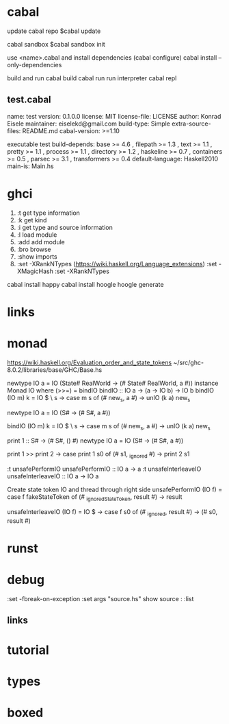 
* cabal
 update cabal repo
$cabal update

 cabal sandbox
$cabal sandbox init

 use <name>.cabal and install dependencies
(cabal configure)
cabal install --only-dependencies

 build and run
cabal build
cabal run
 run interpreter
cabal repl



** test.cabal

name:                test
version:             0.1.0.0
license:             MIT
license-file:        LICENSE
author:              Konrad Eisele
maintainer:          eiselekd@gmail.com
build-type:          Simple
extra-source-files:  README.md
cabal-version:       >=1.10

executable test
  build-depends:
    base             >= 4.6 ,
    filepath         >= 1.3 ,
    text             >= 1.1 ,
    pretty           >= 1.1 ,
    process          >= 1.1 ,
    directory        >= 1.2 ,
    haskeline        >= 0.7 ,
    containers       >= 0.5 ,
    parsec           >= 3.1 ,
    transformers     >= 0.4
  default-language:  Haskell2010
  main-is:           Main.hs


* ghci

1. :t  get type information
2. :k  get kind
3. :i  get type and source information
4. :l  load module
5. :add  add module
6. :bro  browse
7. :show imports
8. :set -XRankNTypes   (https://wiki.haskell.org/Language_extensions) 
   :set -XMagicHash
   :set -XRankNTypes

cabal install happy 
cabal install hoogle
hoogle generate

* links
[1] http://dev.stephendiehl.com/fun/002_parsers.html
[2] http://book.realworldhaskell.org/read/
[3] https://stackoverflow.com/questions/20660782/writing-a-parser-from-scratch-in-haskell
[4] http://dev.stephendiehl.com/hask/#cabal
[5] https://www.youtube.com/watch?v=gEoruozy3mk
[6] https://www.youtube.com/watch?v=re96UgMk6GQ
[7] https://de.wikipedia.org/wiki/Monade_(Informatik)
[8] http://learnyouahaskell.com/making-our-own-types-and-typeclasses#the-functor-typeclass
[9] http://learnyouahaskell.com/input-and-output
[10] http://learnyouahaskell.com/functors-applicative-functors-and-monoids
[11] http://dev.stephendiehl.com/fun/
[12] https://www.haskell.org/tutorial/monads.html
[13] https://www.youtube.com/watch?v=fCoQb-zqYDI
[14] http://www.cse.chalmers.se/edu/year/2018/course/TDA555/



* monad

https://wiki.haskell.org/Evaluation_order_and_state_tokens
~/src/ghc-8.0.2/libraries/base/GHC/Base.hs

newtype IO a = IO (State# RealWorld -> (# State# RealWorld, a #))
instance  Monad IO  where
    (>>=)     = bindIO
bindIO :: IO a -> (a -> IO b) -> IO b
bindIO (IO m) k = IO $ \ s -> case m s of (# new_s, a #) -> unIO (k a) new_s


newtype IO a = IO (S# -> (# S#, a #))

bindIO (IO m) k = IO $ \ s -> 
   case m s of 
     (# new_s, a #) -> unIO (k a) new_s

print 1 :: S# -> (# S#, () #)
newtype IO a = IO 
          (S# -> (# S#, a #))

print 1 >> print 2
\s0 ->
    case print 1 s0 of
        (# s1, _ignored #) -> print 2 s1

:t unsafePerformIO 
unsafePerformIO :: IO a -> a
:t unsafeInterleaveIO 
unsafeInterleaveIO :: IO a -> IO a

Create state token IO and thread through right side
unsafePerformIO (IO f) =
    case f fakeStateToken of
        (# _ignoredStateToken, result #) -> result

unsafeInterleaveIO (IO f) = IO $ \s0 ->
    case f s0 of
        (# _ignored, result #) ->
            (# s0, result #)

* runst
[1] https://en.wikibooks.org/wiki/Haskell/Mutable_objects

* debug



:set -fbreak-on-exception
:set args "source.hs"
show source :
:list 
** links 
[1] https://donsbot.wordpress.com/2007/11/14/no-more-exceptions-debugging-haskell-code-with-ghci/
[2] https://www.reddit.com/r/haskell/comments/5s5khf/how_to_get_a_proper_stack_trace/
[3] https://wiki.haskell.org/Debugging
[4] http://dev.stephendiehl.com/hask/

* tutorial 
[1] https://en.wikibooks.org/wiki/Write_Yourself_a_Scheme_in_48_Hourshttps://en.wikibooks.org/wiki/Write_Yourself_a_Scheme_in_48_Hours

* types
[1] https://www.stephanboyer.com/post/115/higher-rank-and-higher-kinded-types
[2] https://wiki.haskell.org/Rank-N_types
[3] https://downloads.haskell.org/~ghc/latest/docs/html/users_guide/glasgow_exts.html#arbitrary-rank-polymorphism
[4] https://en.wikibooks.org/wiki/Yet_Another_Haskell_Tutorial/Type_advanced

[5] https://www.schoolofhaskell.com/user/snoyberg/general-haskell/advanced/evaluation-order-and-state-tokens
[5.1] https://wiki.haskell.org/Evaluation_order_and_state_tokens
[6] https://en.wikibooks.org/wiki/Haskell/Mutable_objects

* boxed

[1] https://downloads.haskell.org/~ghc/7.4.1/docs/html/users_guide/primitives.html
:set -XMagicHash
:set -XUnboxedTuples

[2] https://wiki.haskell.org/Unboxed_type

